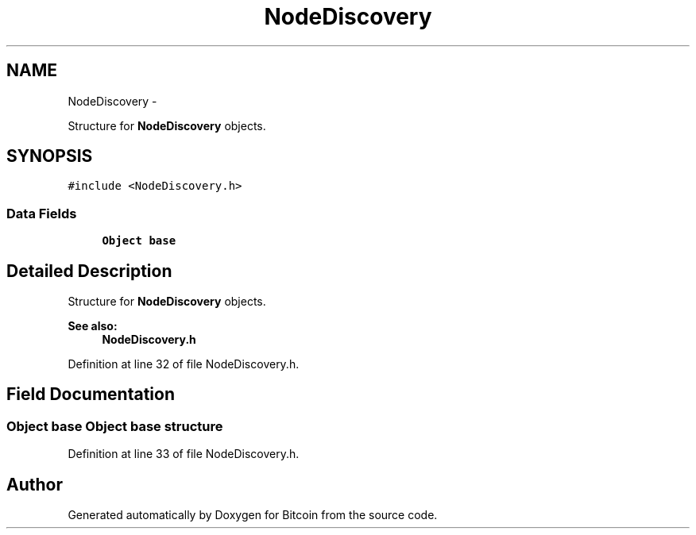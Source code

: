 .TH "NodeDiscovery" 3 "Fri Nov 9 2012" "Version 1.0" "Bitcoin" \" -*- nroff -*-
.ad l
.nh
.SH NAME
NodeDiscovery \- 
.PP
Structure for \fBNodeDiscovery\fP objects.  

.SH SYNOPSIS
.br
.PP
.PP
\fC#include <NodeDiscovery.h>\fP
.SS "Data Fields"

.in +1c
.ti -1c
.RI "\fBObject\fP \fBbase\fP"
.br
.in -1c
.SH "Detailed Description"
.PP 
Structure for \fBNodeDiscovery\fP objects. 

\fBSee also:\fP
.RS 4
\fBNodeDiscovery.h\fP 
.RE
.PP

.PP
Definition at line 32 of file NodeDiscovery.h.
.SH "Field Documentation"
.PP 
.SS "\fBObject\fP \fBbase\fP"\fBObject\fP base structure 
.PP
Definition at line 33 of file NodeDiscovery.h.

.SH "Author"
.PP 
Generated automatically by Doxygen for Bitcoin from the source code.
